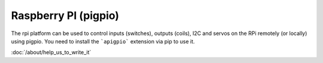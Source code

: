 Raspberry PI (pigpio)
=====================

The rpi platform can be used to control inputs (switches), outputs (coils), I2C
and servos on the RPi remotely (or locally) using pigpio. You need to install
the ```apigpio``` extension via pip to use it.

:doc:`/about/help_us_to_write_it`
